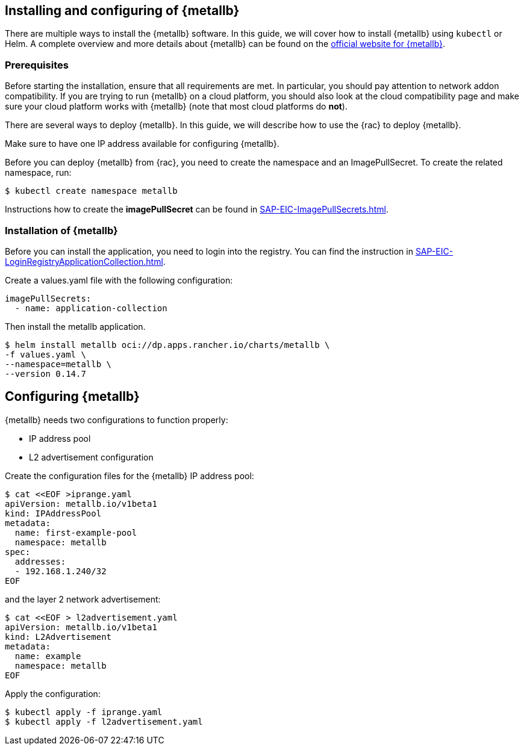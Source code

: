 == Installing and configuring of {metallb}

There are multiple ways to install the {metallb} software. In this guide, we will cover how to install {metallb} using `kubectl` or Helm.
A complete overview and more details about {metallb} can be found on the 
link:https://metallb.universe.tf/[official website for {metallb}].

=== Prerequisites

Before starting the installation, ensure that all requirements are met. In particular, you should pay attention to network addon compatibility.
If you are trying to run {metallb} on a cloud platform, you should also look at the cloud compatibility page and make sure your cloud platform works with {metallb} (note that most cloud platforms do *not*).

There are several ways to deploy {metallb}. In this guide, we will describe how to use the {rac} to deploy {metallb}.

Make sure to have one IP address available for configuring {metallb}.

Before you can deploy {metallb} from {rac}, you need to create the namespace and an ImagePullSecret.
To create the related namespace, run:
----
$ kubectl create namespace metallb
----

[#metalIPS]
Instructions how to create the *imagePullSecret* can be found in xref:SAP-EIC-ImagePullSecrets.adoc#imagePullSecret[].

++++
<?pdfpagebreak?>
++++

=== Installation of {metallb}

[#metalLIR]
Before you can install the application, you need to login into the registry. You can find the instruction in xref:SAP-EIC-LoginRegistryApplicationCollection.adoc#LoginApplicationCollection[].

Create a values.yaml file with the following configuration:

[source,yaml]
----
imagePullSecrets:
  - name: application-collection
----

Then install the metallb application.
[source, bash]
----
$ helm install metallb oci://dp.apps.rancher.io/charts/metallb \
-f values.yaml \
--namespace=metallb \
--version 0.14.7
----

++++
<?pdfpagebreak?>
++++

== Configuring {metallb}

{metallb} needs two configurations to function properly:

- IP address pool
- L2 advertisement configuration

Create the configuration files for the {metallb} IP address pool:
[source,bash]
----
$ cat <<EOF >iprange.yaml
apiVersion: metallb.io/v1beta1
kind: IPAddressPool
metadata:
  name: first-example-pool
  namespace: metallb
spec:
  addresses:
  - 192.168.1.240/32
EOF
----

and the layer 2 network advertisement:
[source,bash]
----
$ cat <<EOF > l2advertisement.yaml
apiVersion: metallb.io/v1beta1
kind: L2Advertisement
metadata:
  name: example
  namespace: metallb
EOF
----

Apply the configuration:

[source,bash]
----
$ kubectl apply -f iprange.yaml
$ kubectl apply -f l2advertisement.yaml
----
